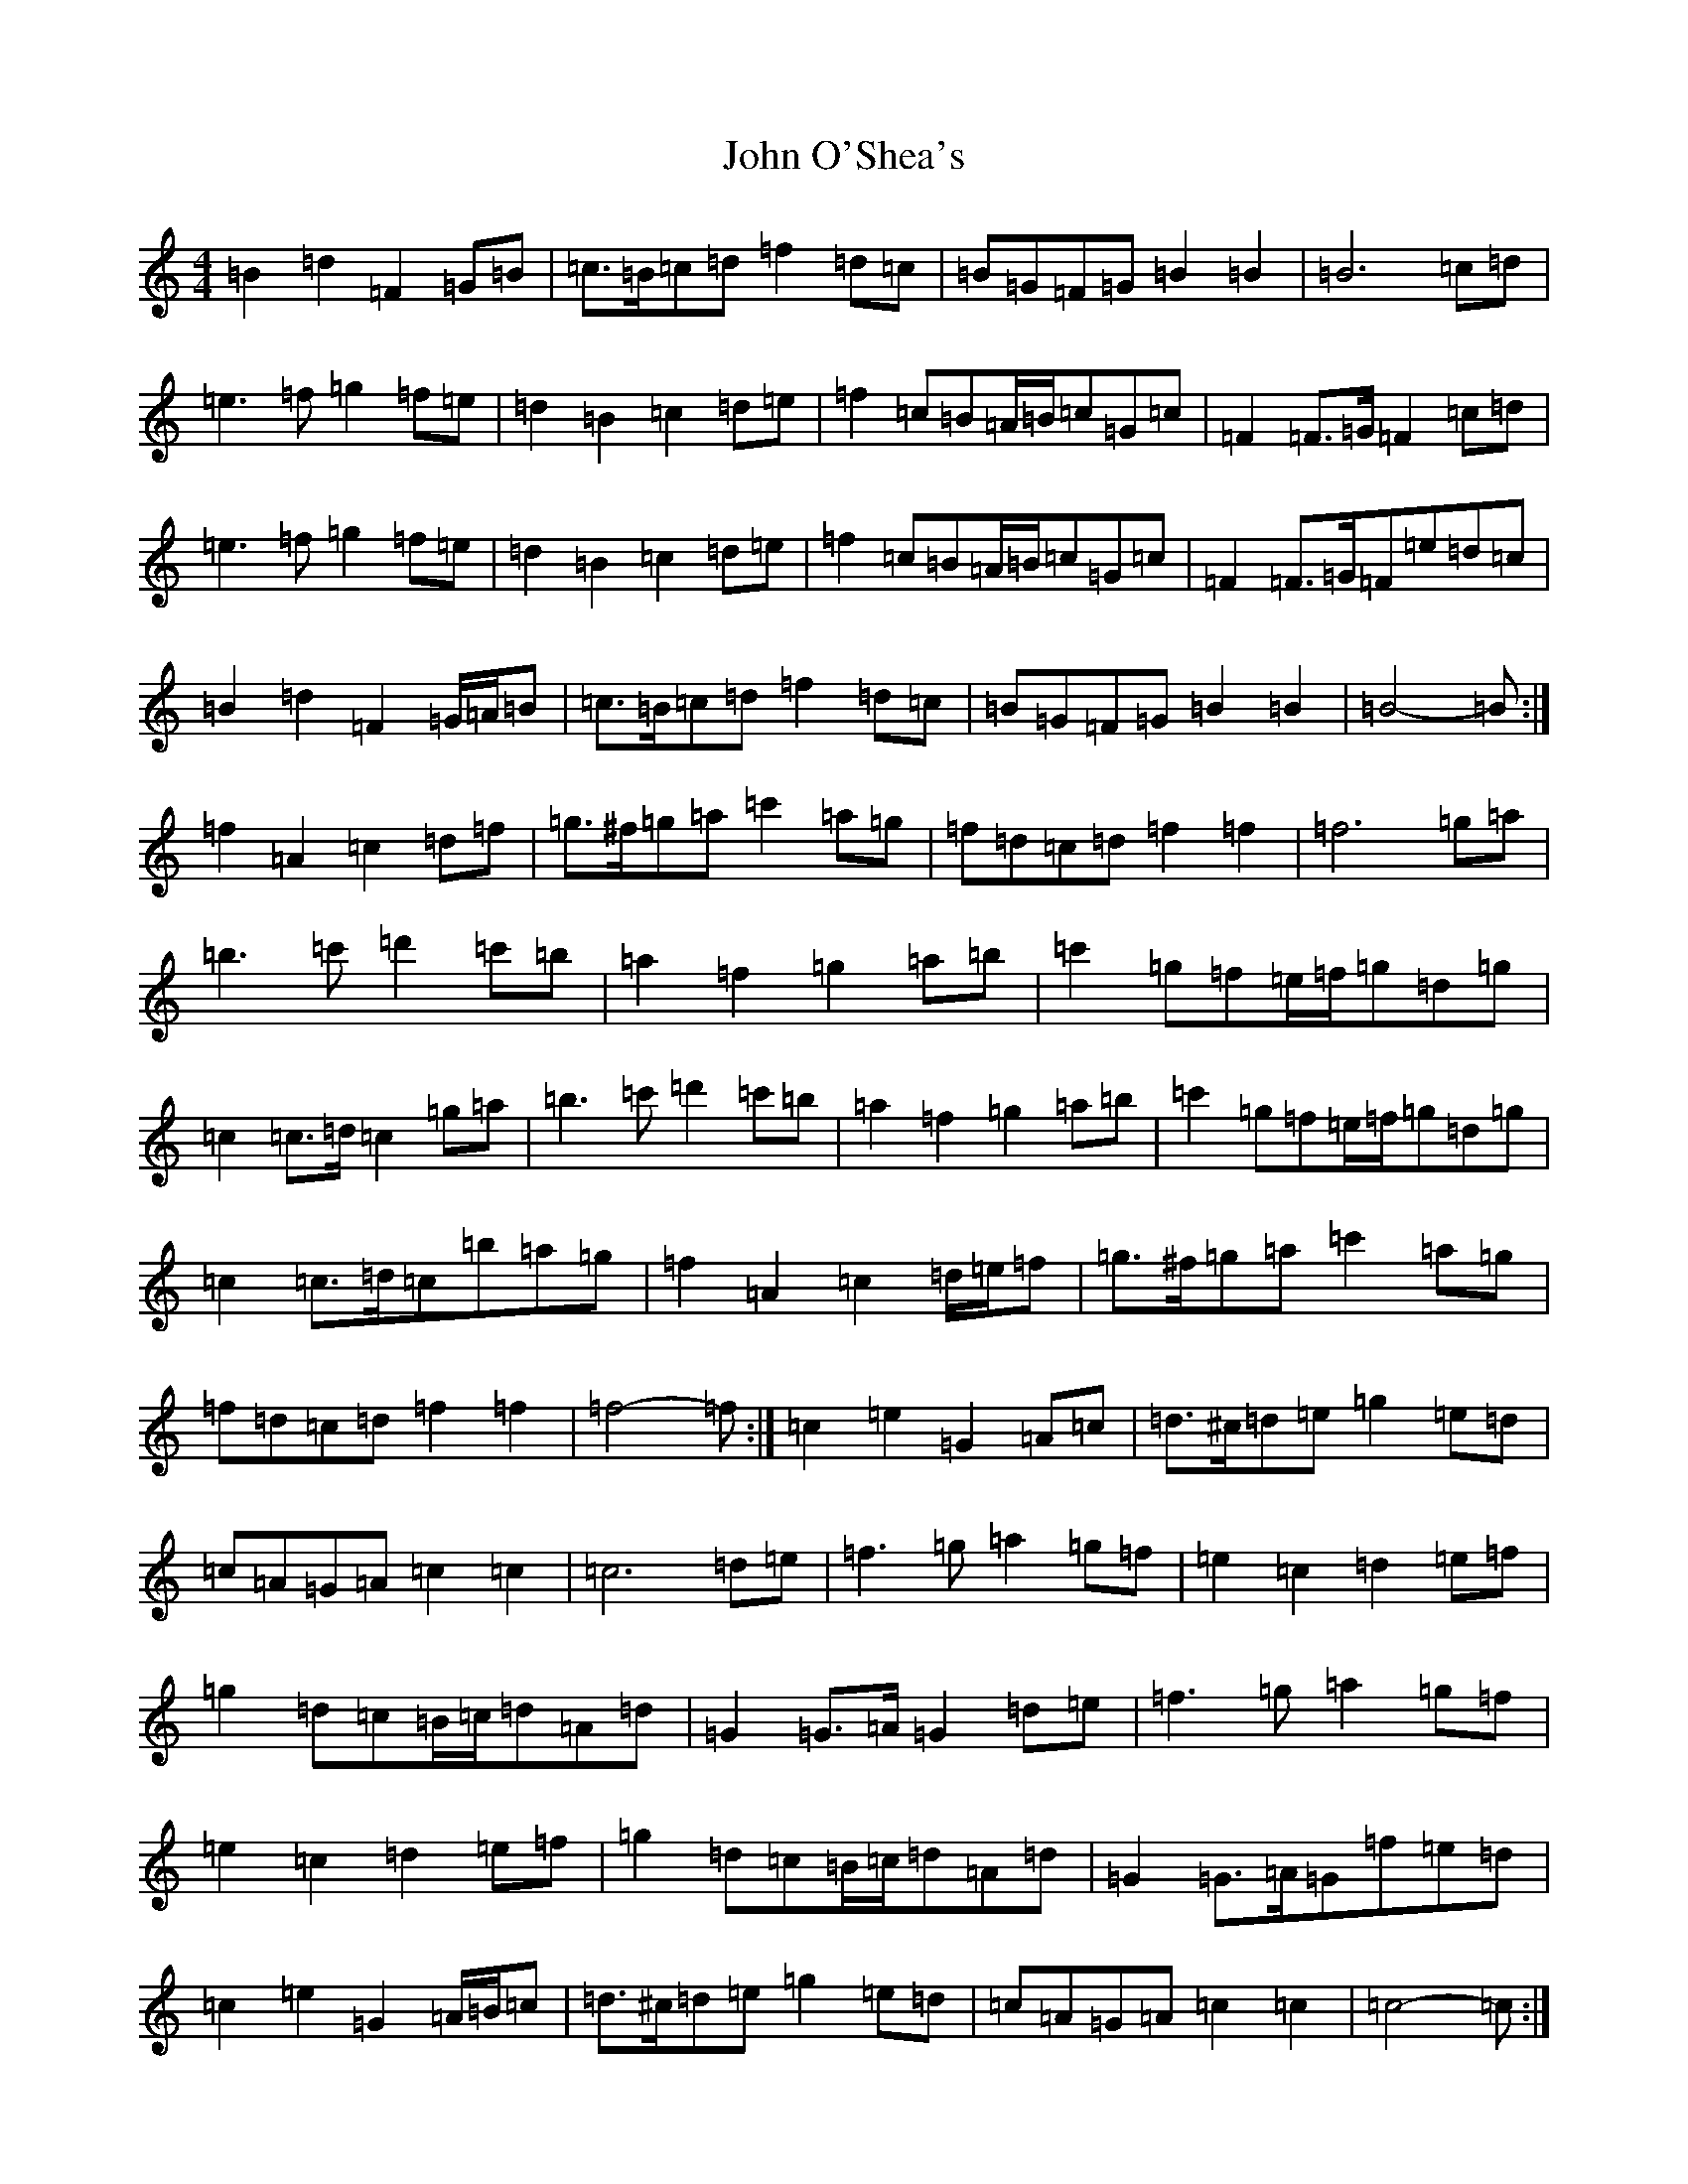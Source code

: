 X: 10851
T: John O'Shea's
S: https://thesession.org/tunes/4770#setting28698
Z: D Major
R: march
M: 4/4
L: 1/8
K: C Major
=B2=d2=F2=G=B|=c>=B=c=d=f2=d=c|=B=G=F=G=B2=B2|=B6=c=d|=e3=f=g2=f=e|=d2=B2=c2=d=e|=f2=c=B=A/2=B/2=c=G=c|=F2=F>=G=F2=c=d|=e3=f=g2=f=e|=d2=B2=c2=d=e|=f2=c=B=A/2=B/2=c=G=c|=F2=F>=G=F=e=d=c|=B2=d2=F2=G/2=A/2=B|=c>=B=c=d=f2=d=c|=B=G=F=G=B2=B2|=B4-=B:|=f2=A2=c2=d=f|=g>^f=g=a=c'2=a=g|=f=d=c=d=f2=f2|=f6=g=a|=b3=c'=d'2=c'=b|=a2=f2=g2=a=b|=c'2=g=f=e/2=f/2=g=d=g|=c2=c>=d=c2=g=a|=b3=c'=d'2=c'=b|=a2=f2=g2=a=b|=c'2=g=f=e/2=f/2=g=d=g|=c2=c>=d=c=b=a=g|=f2=A2=c2=d/2=e/2=f|=g>^f=g=a=c'2=a=g|=f=d=c=d=f2=f2|=f4-=f:|=c2=e2=G2=A=c|=d>^c=d=e=g2=e=d|=c=A=G=A=c2=c2|=c6=d=e|=f3=g=a2=g=f|=e2=c2=d2=e=f|=g2=d=c=B/2=c/2=d=A=d|=G2=G>=A=G2=d=e|=f3=g=a2=g=f|=e2=c2=d2=e=f|=g2=d=c=B/2=c/2=d=A=d|=G2=G>=A=G=f=e=d|=c2=e2=G2=A/2=B/2=c|=d>^c=d=e=g2=e=d|=c=A=G=A=c2=c2|=c4-=c:|